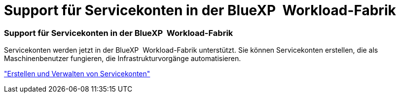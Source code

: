 = Support für Servicekonten in der BlueXP  Workload-Fabrik
:allow-uri-read: 




=== Support für Servicekonten in der BlueXP  Workload-Fabrik

Servicekonten werden jetzt in der BlueXP  Workload-Fabrik unterstützt. Sie können Servicekonten erstellen, die als Maschinenbenutzer fungieren, die Infrastrukturvorgänge automatisieren.

link:https://docs.netapp.com/us-en/workload-setup-admin/manage-service-accounts.html["Erstellen und Verwalten von Servicekonten"]
